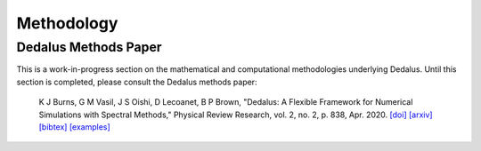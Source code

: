 Methodology
***********

Dedalus Methods Paper
=====================

This is a work-in-progress section on the mathematical and computational methodologies underlying Dedalus.
Until this section is completed, please consult the Dedalus methods paper:

    K J Burns, G M Vasil, J S Oishi, D Lecoanet, B P Brown, "Dedalus: A Flexible Framework for Numerical Simulations with Spectral Methods," Physical Review Research, vol. 2, no. 2, p. 838, Apr. 2020.
    `[doi] <https://doi.org/10.1103/PhysRevResearch.2.023068>`_
    `[arxiv] <https://arxiv.org/abs/1905.10388>`_
    `[bibtex] <https://ui.adsabs.harvard.edu/abs/2019arXiv190510388B/exportcitation>`_
    `[examples] <https://github.com/DedalusProject/methods_paper_examples>`_
